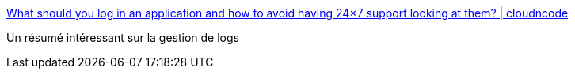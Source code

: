 :jbake-type: post
:jbake-status: published
:jbake-title: What should you log in an application and how to avoid having 24×7 support looking at them? | cloudncode
:jbake-tags: log,programming,supervision,_mois_janv.,_année_2017
:jbake-date: 2017-01-09
:jbake-depth: ../
:jbake-uri: shaarli/1483946112000.adoc
:jbake-source: https://nicolas-delsaux.hd.free.fr/Shaarli?searchterm=https%3A%2F%2Fcloudncode.blog%2F2016%2F12%2F30%2Fwhat-should-you-log-in-an-application-and-how-to-avoid-having-24x7-support-looking-at-them%2F&searchtags=log+programming+supervision+_mois_janv.+_ann%C3%A9e_2017
:jbake-style: shaarli

https://cloudncode.blog/2016/12/30/what-should-you-log-in-an-application-and-how-to-avoid-having-24x7-support-looking-at-them/[What should you log in an application and how to avoid having 24×7 support looking at them? | cloudncode]

Un résumé intéressant sur la gestion de logs
